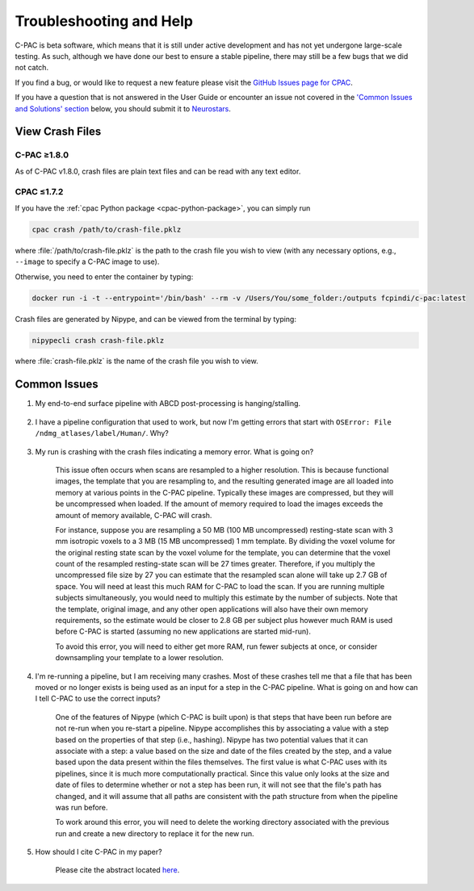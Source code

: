 Troubleshooting and Help
------------------------

C-PAC is beta software, which means that it is still under active development and has not yet undergone large-scale testing. As such, although we have done our best to ensure a stable pipeline, there may still be a few bugs that we did not catch.

If you find a bug, or would like to request a new feature please visit the `GitHub Issues page for CPAC <https://github.com/FCP-INDI/C-PAC/issues>`_.

If you have a question that is not answered in the User Guide or encounter an issue not covered in the `'Common Issues and Solutions' section <#common-issues>`_ below, you should submit it to `Neurostars <https://neurostars.org/tag/cpac>`_.

View Crash Files
^^^^^^^^^^^^^^^^

C-PAC ≥1.8.0
************

As of C-PAC v1.8.0, crash files are plain text files and can be read with any text editor.

CPAC ≤1.7.2
***********

If you have the :ref:`cpac Python package <cpac-python-package>`, you can simply run 

.. code-block:: console

    cpac crash /path/to/crash-file.pklz

where :file:`/path/to/crash-file.pklz` is the path to the crash file you wish to view (with any necessary options, e.g., ``--image`` to specify a C-PAC image to use).

Otherwise, you need to enter the container by typing:

.. code-block:: console

    docker run -i -t --entrypoint='/bin/bash' --rm -v /Users/You/some_folder:/outputs fcpindi/c-pac:latest


Crash files are generated by Nipype, and can be viewed from the terminal by typing:

.. code-block:: console

    nipypecli crash crash-file.pklz


where :file:`crash-file.pklz` is the name of the crash file you wish to view.

Common Issues
^^^^^^^^^^^^^

#. My end-to-end surface pipeline with ABCD post-processing is hanging/stalling.

    .. include:: /user/known-issues/FCP-INDI/C-PAC/2104.rst

#. I have a pipeline configuration that used to work, but now I'm getting errors that start with ``OSError: File /ndmg_atlases/label/Human/``. Why?

    .. include:: /user/ndmg_atlases.rst

#. My run is crashing with the crash files indicating a memory error.  What is going on?

    This issue often occurs when scans are resampled to a higher resolution.  This is because functional images, the template that you are resampling to, and the resulting generated image are all loaded into memory at various points in the C-PAC pipeline.  Typically these images are compressed, but they will be uncompressed when loaded.  If the amount of memory required to load the images exceeds the amount of memory available, C-PAC will crash.
    
    For instance, suppose you are resampling a 50 MB (100 MB uncompressed) resting-state scan with 3 mm isotropic voxels to a 3 MB (15 MB uncompressed) 1 mm template. By dividing the voxel volume for the original resting state scan by the voxel volume for the template, you can determine that the voxel count of the resampled resting-state scan will be 27 times greater. Therefore, if you multiply the uncompressed file size by 27 you can estimate that the resampled scan alone will take up 2.7 GB of space. You will need at least this much RAM for C-PAC to load the scan.  If you are running multiple subjects simultaneously, you would need to multiply this estimate by the number of subjects.  Note that the template, original image, and any other open applications will also have their own memory requirements, so the estimate would be closer to 2.8 GB per subject plus however much RAM is used before C-PAC is started (assuming no new applications are started mid-run).
    
    To avoid this error, you will need to either get more RAM, run fewer subjects at once, or consider downsampling your template to a lower resolution.


    .. _working_dir_crashes:

#. I'm re-running a pipeline, but I am receiving many crashes.  Most of these crashes tell me that a file that has been moved or no longer exists is being used as an input for a step in the C-PAC pipeline.  What is going on and how can I tell C-PAC to use the correct inputs?

    One of the features of Nipype (which C-PAC is built upon) is that steps that have been run before are not re-run when you re-start a pipeline.  Nipype accomplishes this by associating a value with a step based on the properties of that step (i.e., hashing).  Nipype has two potential values that it can associate with a step: a value based on the size and date of the files created by the step, and a value based upon the data present within the files themselves.  The first value is what C-PAC uses with its pipelines, since it is much more computationally practical.  Since this value only looks at the size and date of files to determine whether or not a step has been run, it will not see that the file's path has changed, and it will assume that all paths are consistent with the path structure from when the pipeline was run before.
    
    To work around this error, you will need to delete the working directory associated with the previous run and create a new directory to replace it for the new run.

#. How should I cite C-PAC in my paper?

    Please cite the abstract located `here <http://www.frontiersin.org/10.3389/conf.fninf.2013.09.00042/event_abstract>`__.

